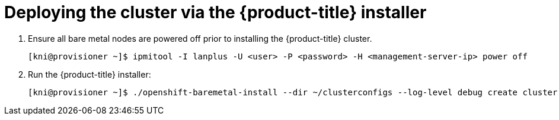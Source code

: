 // Module included in the following assemblies:
//
// * installing/installing_bare_metal_ipi/ipi-install-installation-workflow.adoc

[id='deploying-the-cluster-via-the-openshift-installer-{context}']
= Deploying the cluster via the {product-title} installer

. Ensure all bare metal nodes are powered off prior to installing the {product-title} cluster.
+
[source,bash]
----
[kni@provisioner ~]$ ipmitool -I lanplus -U <user> -P <password> -H <management-server-ip> power off
----

. Run the {product-title} installer:
+
[source,bash]
----
[kni@provisioner ~]$ ./openshift-baremetal-install --dir ~/clusterconfigs --log-level debug create cluster
----
